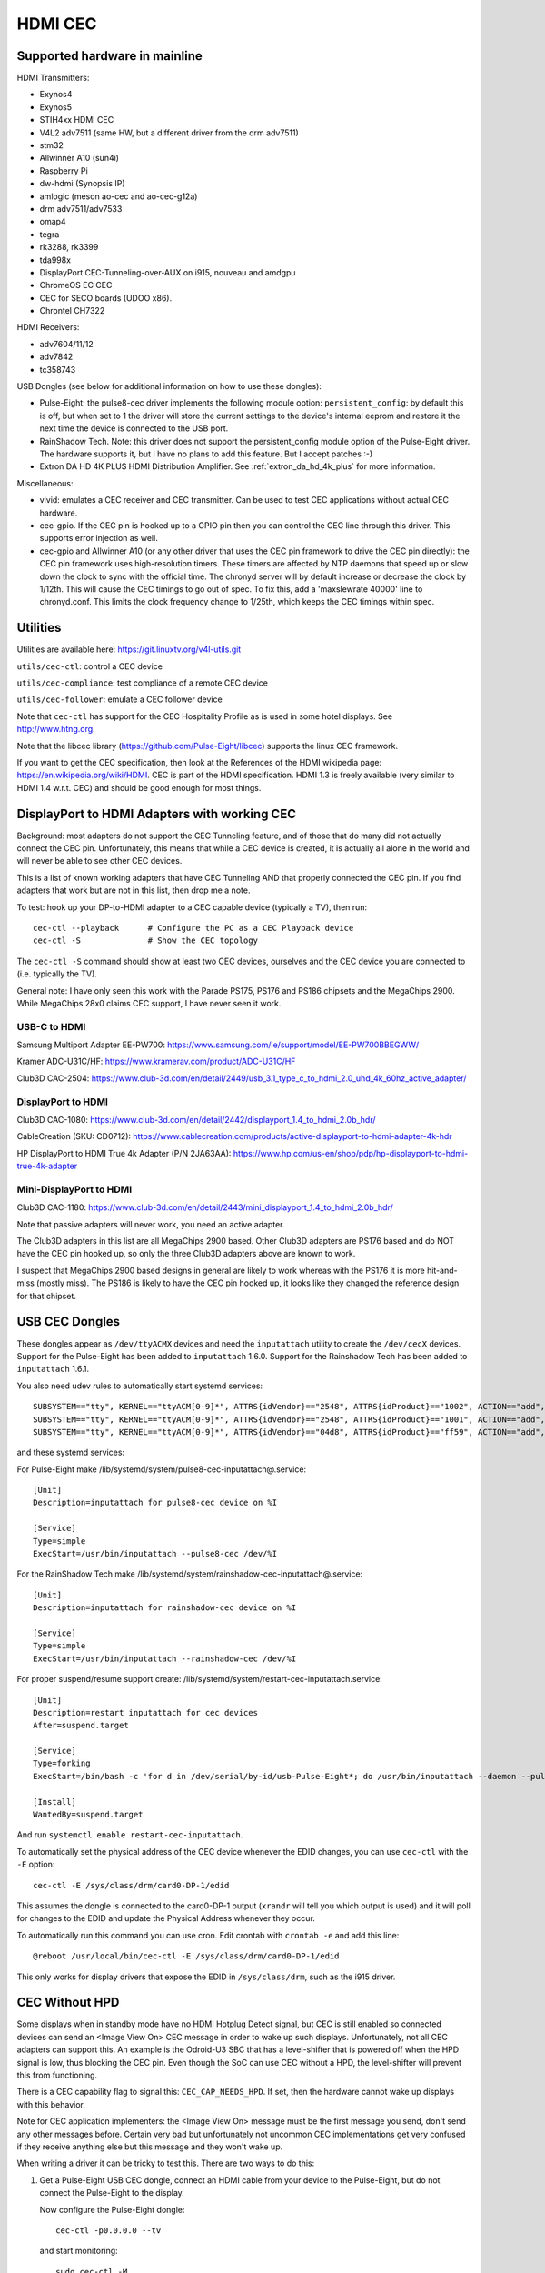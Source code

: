 .. SPDX-License-Identifier: GPL-2.0

========
HDMI CEC
========

Supported hardware in mainline
==============================

HDMI Transmitters:

- Exynos4
- Exynos5
- STIH4xx HDMI CEC
- V4L2 adv7511 (same HW, but a different driver from the drm adv7511)
- stm32
- Allwinner A10 (sun4i)
- Raspberry Pi
- dw-hdmi (Synopsis IP)
- amlogic (meson ao-cec and ao-cec-g12a)
- drm adv7511/adv7533
- omap4
- tegra
- rk3288, rk3399
- tda998x
- DisplayPort CEC-Tunneling-over-AUX on i915, nouveau and amdgpu
- ChromeOS EC CEC
- CEC for SECO boards (UDOO x86).
- Chrontel CH7322


HDMI Receivers:

- adv7604/11/12
- adv7842
- tc358743

USB Dongles (see below for additional information on how to use these
dongles):

- Pulse-Eight: the pulse8-cec driver implements the following module option:
  ``persistent_config``: by default this is off, but when set to 1 the driver
  will store the current settings to the device's internal eeprom and restore
  it the next time the device is connected to the USB port.

- RainShadow Tech. Note: this driver does not support the persistent_config
  module option of the Pulse-Eight driver. The hardware supports it, but I
  have no plans to add this feature. But I accept patches :-)

- Extron DA HD 4K PLUS HDMI Distribution Amplifier. See
  :ref:`extron_da_hd_4k_plus` for more information.

Miscellaneous:

- vivid: emulates a CEC receiver and CEC transmitter.
  Can be used to test CEC applications without actual CEC hardware.

- cec-gpio. If the CEC pin is hooked up to a GPIO pin then
  you can control the CEC line through this driver. This supports error
  injection as well.

- cec-gpio and Allwinner A10 (or any other driver that uses the CEC pin
  framework to drive the CEC pin directly): the CEC pin framework uses
  high-resolution timers. These timers are affected by NTP daemons that
  speed up or slow down the clock to sync with the official time. The
  chronyd server will by default increase or decrease the clock by
  1/12th. This will cause the CEC timings to go out of spec. To fix this,
  add a 'maxslewrate 40000' line to chronyd.conf. This limits the clock
  frequency change to 1/25th, which keeps the CEC timings within spec.


Utilities
=========

Utilities are available here: https://git.linuxtv.org/v4l-utils.git

``utils/cec-ctl``: control a CEC device

``utils/cec-compliance``: test compliance of a remote CEC device

``utils/cec-follower``: emulate a CEC follower device

Note that ``cec-ctl`` has support for the CEC Hospitality Profile as is
used in some hotel displays. See http://www.htng.org.

Note that the libcec library (https://github.com/Pulse-Eight/libcec) supports
the linux CEC framework.

If you want to get the CEC specification, then look at the References of
the HDMI wikipedia page: https://en.wikipedia.org/wiki/HDMI. CEC is part
of the HDMI specification. HDMI 1.3 is freely available (very similar to
HDMI 1.4 w.r.t. CEC) and should be good enough for most things.


DisplayPort to HDMI Adapters with working CEC
=============================================

Background: most adapters do not support the CEC Tunneling feature,
and of those that do many did not actually connect the CEC pin.
Unfortunately, this means that while a CEC device is created, it
is actually all alone in the world and will never be able to see other
CEC devices.

This is a list of known working adapters that have CEC Tunneling AND
that properly connected the CEC pin. If you find adapters that work
but are not in this list, then drop me a note.

To test: hook up your DP-to-HDMI adapter to a CEC capable device
(typically a TV), then run::

	cec-ctl --playback	# Configure the PC as a CEC Playback device
	cec-ctl -S		# Show the CEC topology

The ``cec-ctl -S`` command should show at least two CEC devices,
ourselves and the CEC device you are connected to (i.e. typically the TV).

General note: I have only seen this work with the Parade PS175, PS176 and
PS186 chipsets and the MegaChips 2900. While MegaChips 28x0 claims CEC support,
I have never seen it work.

USB-C to HDMI
-------------

Samsung Multiport Adapter EE-PW700: https://www.samsung.com/ie/support/model/EE-PW700BBEGWW/

Kramer ADC-U31C/HF: https://www.kramerav.com/product/ADC-U31C/HF

Club3D CAC-2504: https://www.club-3d.com/en/detail/2449/usb_3.1_type_c_to_hdmi_2.0_uhd_4k_60hz_active_adapter/

DisplayPort to HDMI
-------------------

Club3D CAC-1080: https://www.club-3d.com/en/detail/2442/displayport_1.4_to_hdmi_2.0b_hdr/

CableCreation (SKU: CD0712): https://www.cablecreation.com/products/active-displayport-to-hdmi-adapter-4k-hdr

HP DisplayPort to HDMI True 4k Adapter (P/N 2JA63AA): https://www.hp.com/us-en/shop/pdp/hp-displayport-to-hdmi-true-4k-adapter

Mini-DisplayPort to HDMI
------------------------

Club3D CAC-1180: https://www.club-3d.com/en/detail/2443/mini_displayport_1.4_to_hdmi_2.0b_hdr/

Note that passive adapters will never work, you need an active adapter.

The Club3D adapters in this list are all MegaChips 2900 based. Other Club3D adapters
are PS176 based and do NOT have the CEC pin hooked up, so only the three Club3D
adapters above are known to work.

I suspect that MegaChips 2900 based designs in general are likely to work
whereas with the PS176 it is more hit-and-miss (mostly miss). The PS186 is
likely to have the CEC pin hooked up, it looks like they changed the reference
design for that chipset.


USB CEC Dongles
===============

These dongles appear as ``/dev/ttyACMX`` devices and need the ``inputattach``
utility to create the ``/dev/cecX`` devices. Support for the Pulse-Eight
has been added to ``inputattach`` 1.6.0. Support for the Rainshadow Tech has
been added to ``inputattach`` 1.6.1.

You also need udev rules to automatically start systemd services::

	SUBSYSTEM=="tty", KERNEL=="ttyACM[0-9]*", ATTRS{idVendor}=="2548", ATTRS{idProduct}=="1002", ACTION=="add", TAG+="systemd", ENV{SYSTEMD_WANTS}+="pulse8-cec-inputattach@%k.service"
	SUBSYSTEM=="tty", KERNEL=="ttyACM[0-9]*", ATTRS{idVendor}=="2548", ATTRS{idProduct}=="1001", ACTION=="add", TAG+="systemd", ENV{SYSTEMD_WANTS}+="pulse8-cec-inputattach@%k.service"
	SUBSYSTEM=="tty", KERNEL=="ttyACM[0-9]*", ATTRS{idVendor}=="04d8", ATTRS{idProduct}=="ff59", ACTION=="add", TAG+="systemd", ENV{SYSTEMD_WANTS}+="rainshadow-cec-inputattach@%k.service"

and these systemd services:

For Pulse-Eight make /lib/systemd/system/pulse8-cec-inputattach@.service::

	[Unit]
	Description=inputattach for pulse8-cec device on %I

	[Service]
	Type=simple
	ExecStart=/usr/bin/inputattach --pulse8-cec /dev/%I

For the RainShadow Tech make /lib/systemd/system/rainshadow-cec-inputattach@.service::

	[Unit]
	Description=inputattach for rainshadow-cec device on %I

	[Service]
	Type=simple
	ExecStart=/usr/bin/inputattach --rainshadow-cec /dev/%I


For proper suspend/resume support create: /lib/systemd/system/restart-cec-inputattach.service::

	[Unit]
	Description=restart inputattach for cec devices
	After=suspend.target

	[Service]
	Type=forking
	ExecStart=/bin/bash -c 'for d in /dev/serial/by-id/usb-Pulse-Eight*; do /usr/bin/inputattach --daemon --pulse8-cec $d; done; for d in /dev/serial/by-id/usb-RainShadow_Tech*; do /usr/bin/inputattach --daemon --rainshadow-cec $d; done'

	[Install]
	WantedBy=suspend.target

And run ``systemctl enable restart-cec-inputattach``.

To automatically set the physical address of the CEC device whenever the
EDID changes, you can use ``cec-ctl`` with the ``-E`` option::

	cec-ctl -E /sys/class/drm/card0-DP-1/edid

This assumes the dongle is connected to the card0-DP-1 output (``xrandr`` will tell
you which output is used) and it will poll for changes to the EDID and update
the Physical Address whenever they occur.

To automatically run this command you can use cron. Edit crontab with
``crontab -e`` and add this line::

	@reboot /usr/local/bin/cec-ctl -E /sys/class/drm/card0-DP-1/edid

This only works for display drivers that expose the EDID in ``/sys/class/drm``,
such as the i915 driver.


CEC Without HPD
===============

Some displays when in standby mode have no HDMI Hotplug Detect signal, but
CEC is still enabled so connected devices can send an <Image View On> CEC
message in order to wake up such displays. Unfortunately, not all CEC
adapters can support this. An example is the Odroid-U3 SBC that has a
level-shifter that is powered off when the HPD signal is low, thus
blocking the CEC pin. Even though the SoC can use CEC without a HPD,
the level-shifter will prevent this from functioning.

There is a CEC capability flag to signal this: ``CEC_CAP_NEEDS_HPD``.
If set, then the hardware cannot wake up displays with this behavior.

Note for CEC application implementers: the <Image View On> message must
be the first message you send, don't send any other messages before.
Certain very bad but unfortunately not uncommon CEC implementations
get very confused if they receive anything else but this message and
they won't wake up.

When writing a driver it can be tricky to test this. There are two
ways to do this:

1) Get a Pulse-Eight USB CEC dongle, connect an HDMI cable from your
   device to the Pulse-Eight, but do not connect the Pulse-Eight to
   the display.

   Now configure the Pulse-Eight dongle::

	cec-ctl -p0.0.0.0 --tv

   and start monitoring::

	sudo cec-ctl -M

   On the device you are testing run::

	cec-ctl --playback

   It should report a physical address of f.f.f.f. Now run this
   command::

	cec-ctl -t0 --image-view-on

   The Pulse-Eight should see the <Image View On> message. If not,
   then something (hardware and/or software) is preventing the CEC
   message from going out.

   To make sure you have the wiring correct just connect the
   Pulse-Eight to a CEC-enabled display and run the same command
   on your device: now there is a HPD, so you should see the command
   arriving at the Pulse-Eight.

2) If you have another linux device supporting CEC without HPD, then
   you can just connect your device to that device. Yes, you can connect
   two HDMI outputs together. You won't have a HPD (which is what we
   want for this test), but the second device can monitor the CEC pin.

   Otherwise use the same commands as in 1.

If CEC messages do not come through when there is no HPD, then you
need to figure out why. Typically it is either a hardware restriction
or the software powers off the CEC core when the HPD goes low. The
first cannot be corrected of course, the second will likely required
driver changes.


Microcontrollers & CEC
======================

We have seen some CEC implementations in displays that use a microcontroller
to sample the bus. This does not have to be a problem, but some implementations
have timing issues. This is hard to discover unless you can hook up a low-level
CEC debugger (see the next section).

You will see cases where the CEC transmitter holds the CEC line high or low for
a longer time than is allowed. For directed messages this is not a problem since
if that happens the message will not be Acked and it will be retransmitted.
For broadcast messages no such mechanism exists.

It's not clear what to do about this. It is probably wise to transmit some
broadcast messages twice to reduce the chance of them being lost. Specifically
<Standby> and <Active Source> are candidates for that.


Making a CEC debugger
=====================

By using a Raspberry Pi 4B and some cheap components you can make
your own low-level CEC debugger.

The critical component is one of these HDMI female-female passthrough connectors
(full soldering type 1):

https://elabbay.myshopify.com/collections/camera/products/hdmi-af-af-v1a-hdmi-type-a-female-to-hdmi-type-a-female-pass-through-adapter-breakout-board?variant=45533926147

The video quality is variable and certainly not enough to pass-through 4kp60
(594 MHz) video. You might be able to support 4kp30, but more likely you will
be limited to 1080p60 (148.5 MHz). But for CEC testing that is fine.

You need a breadboard and some breadboard wires:

http://www.dx.com/p/diy-40p-male-to-female-male-to-male-female-to-female-dupont-line-wire-3pcs-356089#.WYLOOXWGN7I

If you want to monitor the HPD and/or 5V lines as well, then you need one of
these 5V to 3.3V level shifters:

https://www.adafruit.com/product/757

(This is just where I got these components, there are many other places you
can get similar things).

The ground pin of the HDMI connector needs to be connected to a ground
pin of the Raspberry Pi, of course.

The CEC pin of the HDMI connector needs to be connected to these pins:
GPIO 6 and GPIO 7. The optional HPD pin of the HDMI connector should
be connected via the level shifter to these pins: GPIO 23 and GPIO 12.
The optional 5V pin of the HDMI connector should be connected via the
level shifter to these pins: GPIO 25 and GPIO 22. Monitoring the HPD and
5V lines is not necessary, but it is helpful.

This device tree addition in ``arch/arm/boot/dts/bcm2711-rpi-4-b.dts``
will hook up the cec-gpio driver correctly::

	cec@6 {
		compatible = "cec-gpio";
		cec-gpios = <&gpio 6 (GPIO_ACTIVE_HIGH|GPIO_OPEN_DRAIN)>;
		hpd-gpios = <&gpio 23 GPIO_ACTIVE_HIGH>;
		v5-gpios = <&gpio 25 GPIO_ACTIVE_HIGH>;
	};

	cec@7 {
		compatible = "cec-gpio";
		cec-gpios = <&gpio 7 (GPIO_ACTIVE_HIGH|GPIO_OPEN_DRAIN)>;
		hpd-gpios = <&gpio 12 GPIO_ACTIVE_HIGH>;
		v5-gpios = <&gpio 22 GPIO_ACTIVE_HIGH>;
	};

If you haven't hooked up the HPD and/or 5V lines, then just delete those
lines.

This dts change will enable two cec GPIO devices: I typically use one to
send/receive CEC commands and the other to monitor. If you monitor using
an unconfigured CEC adapter then it will use GPIO interrupts which makes
monitoring very accurate.

If you just want to monitor traffic, then a single instance is sufficient.
The minimum configuration is one HDMI female-female passthrough connector
and two female-female breadboard wires: one for connecting the HDMI ground
pin to a ground pin on the Raspberry Pi, and the other to connect the HDMI
CEC pin to GPIO 6 on the Raspberry Pi.

The documentation on how to use the error injection is here: :ref:`cec_pin_error_inj`.

``cec-ctl --monitor-pin`` will do low-level CEC bus sniffing and analysis.
You can also store the CEC traffic to file using ``--store-pin`` and analyze
it later using ``--analyze-pin``.

You can also use this as a full-fledged CEC device by configuring it
using ``cec-ctl --tv -p0.0.0.0`` or ``cec-ctl --playback -p1.0.0.0``.

.. _extron_da_hd_4k_plus:

Extron DA HD 4K PLUS CEC Adapter driver
=======================================

This driver is for the Extron DA HD 4K PLUS series of HDMI Distribution
Amplifiers: https://www.extron.com/product/dahd4kplusseries

The 2, 4 and 6 port models are supported.

Firmware version 1.02.0001 or higher is required.

Note that older Extron hardware revisions have a problem with the CEC voltage,
which may mean that CEC will not work. This is fixed in hardware revisions
E34814 and up.

The CEC support has two modes: the first is a manual mode where userspace has
to manually control CEC for the HDMI Input and all HDMI Outputs. While this gives
full control, it is also complicated.

The second mode is an automatic mode, which is selected if the module option
``vendor_id`` is set. In that case the driver controls CEC and CEC messages
received in the input will be distributed to the outputs. It is still possible
to use the /dev/cecX devices to talk to the connected devices directly, but it is
the driver that configures everything and deals with things like Hotplug Detect
changes.

The driver also takes care of the EDIDs: /dev/videoX devices are created to
read the EDIDs and (for the HDMI Input port) to set the EDID.

By default userspace is responsible to set the EDID for the HDMI Input
according to the EDIDs of the connected displays. But if the ``manufacturer_name``
module option is set, then the driver will take care of setting the EDID
of the HDMI Input based on the supported resolutions of the connected displays.
Currently the driver only supports resolutions 1080p60 and 4kp60: if all connected
displays support 4kp60, then it will advertise 4kp60 on the HDMI input, otherwise
it will fall back to an EDID that just reports 1080p60.

The status of the Extron is reported in ``/sys/kernel/debug/cec/cecX/status``.

The extron-da-hd-4k-plus driver implements the following module options:

``debug``
---------

If set to 1, then all serial port traffic is shown.

``vendor_id``
-------------

The CEC Vendor ID to report to connected displays.

If set, then the driver will take care of distributing CEC messages received
on the input to the HDMI outputs. This is done for the following CEC messages:

- <Standby>
- <Image View On> and <Text View On>
- <Give Device Power Status>
- <Set System Audio Mode>
- <Request Current Latency>

If not set, then userspace is responsible for this, and it will have to
configure the CEC devices for HDMI Input and the HDMI Outputs manually.

``manufacturer_name``
---------------------

A three character manufacturer name that is used in the EDID for the HDMI
Input. If not set, then userspace is reponsible for configuring an EDID.
If set, then the driver will update the EDID automatically based on the
resolutions supported by the connected displays, and it will not be possible
anymore to manually set the EDID for the HDMI Input.

``hpd_never_low``
-----------------

If set, then the Hotplug Detect pin of the HDMI Input will always be high,
even if nothing is connected to the HDMI Outputs. If not set (the default)
then the Hotplug Detect pin of the HDMI input will go low if all the detected
Hotplug Detect pins of the HDMI Outputs are also low.

This option may be changed dynamically.

